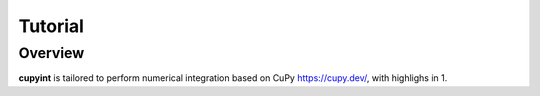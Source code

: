 Tutorial
=====

Overview
--------
**cupyint** is tailored to perform numerical integration based on CuPy `<https://cupy.dev/>`_, with highlighs in
1. 
